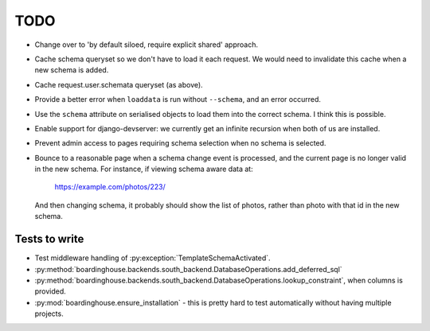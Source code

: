 TODO
====

* Change over to 'by default siloed, require explicit shared' approach.

* Cache schema queryset so we don't have to load it each request. We would need to invalidate this cache when a new schema is added.

* Cache request.user.schemata queryset (as above).

* Provide a better error when ``loaddata`` is run without ``--schema``, and an error occurred.

* Use the ``schema`` attribute on serialised objects to load them into the correct schema. I think this is possible.

* Enable support for django-devserver: we currently get an infinite recursion when both of us are installed.

* Prevent admin access to pages requiring schema selection when no schema is selected.

* Bounce to a reasonable page when a schema change event is processed, and the current page is no longer valid in the new schema. For instance, if viewing schema aware data at:

    https://example.com/photos/223/

  And then changing schema, it probably should show the list of photos, rather than photo with that id in the new schema.

Tests to write
--------------

* Test middleware handling of :py:exception:`TemplateSchemaActivated`.

* :py:method:`boardinghouse.backends.south_backend.DatabaseOperations.add_deferred_sql`

* :py:method:`boardinghouse.backends.south_backend.DatabaseOperations.lookup_constraint`, when columns is provided.

* :py:mod:`boardinghouse.ensure_installation` - this is pretty hard to test automatically without having multiple projects.